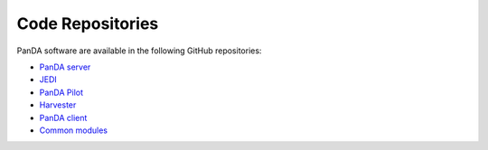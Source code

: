 =================
Code Repositories
=================

PanDA software are available in the following GitHub repositories:

* `PanDA server <https://github.com/PanDAWMS/panda-client>`_

* `JEDI <https://github.com/PanDAWMS/panda-client>`_

* `PanDA Pilot <https://github.com/PanDAWMS/pilot2>`_

* `Harvester <https://github.com/HSF/harvester>`_

* `PanDA client <https://github.com/PanDAWMS/panda-client>`_

* `Common modules <https://github.com/PanDAWMS/panda-common>`_

